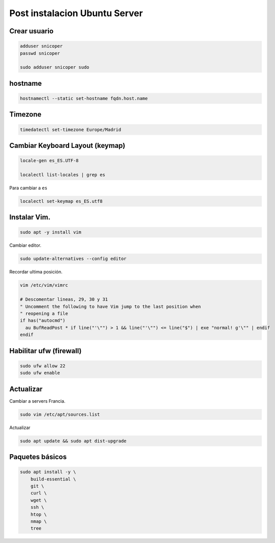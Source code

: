 .. _reference-linux-ubuntu-post_instalacion_ubuntu_server:

##############################
Post instalacion Ubuntu Server
##############################

Crear usuario
*************

.. code-block:: bash

    adduser snicoper
    passwd snicoper

    sudo adduser snicoper sudo

hostname
********

.. code-block:: bash

    hostnamectl --static set-hostname fqdn.host.name

Timezone
********

.. code-block:: bash

    timedatectl set-timezone Europe/Madrid

Cambiar Keyboard Layout (keymap)
*********************************

.. code-block:: bash

    locale-gen es_ES.UTF-8

    localectl list-locales | grep es

Para cambiar a ``es``

.. code-block:: bash

    localectl set-keymap es_ES.utf8

Instalar Vim.
*************

.. code-block:: bash

    sudo apt -y install vim

Cambiar editor.

.. code-block:: bash

    sudo update-alternatives --config editor

Recordar ultima posición.

.. code-block:: bash

    vim /etc/vim/vimrc

    # Descomentar lineas, 29, 30 y 31
    " Uncomment the following to have Vim jump to the last position when
    " reopening a file
    if has("autocmd")
      au BufReadPost * if line("'\"") > 1 && line("'\"") <= line("$") | exe "normal! g'\"" | endif
    endif

Habilitar ufw (firewall)
************************

.. code-block:: bash

    sudo ufw allow 22
    sudo ufw enable

Actualizar
**********

Cambiar a servers Francia.

.. code-block:: bash

    sudo vim /etc/apt/sources.list

Actualizar

.. code-block:: bash

    sudo apt update && sudo apt dist-upgrade

Paquetes básicos
****************

.. code-block:: bash

    sudo apt install -y \
        build-essential \
        git \
        curl \
        wget \
        ssh \
        htop \
        nmap \
        tree

